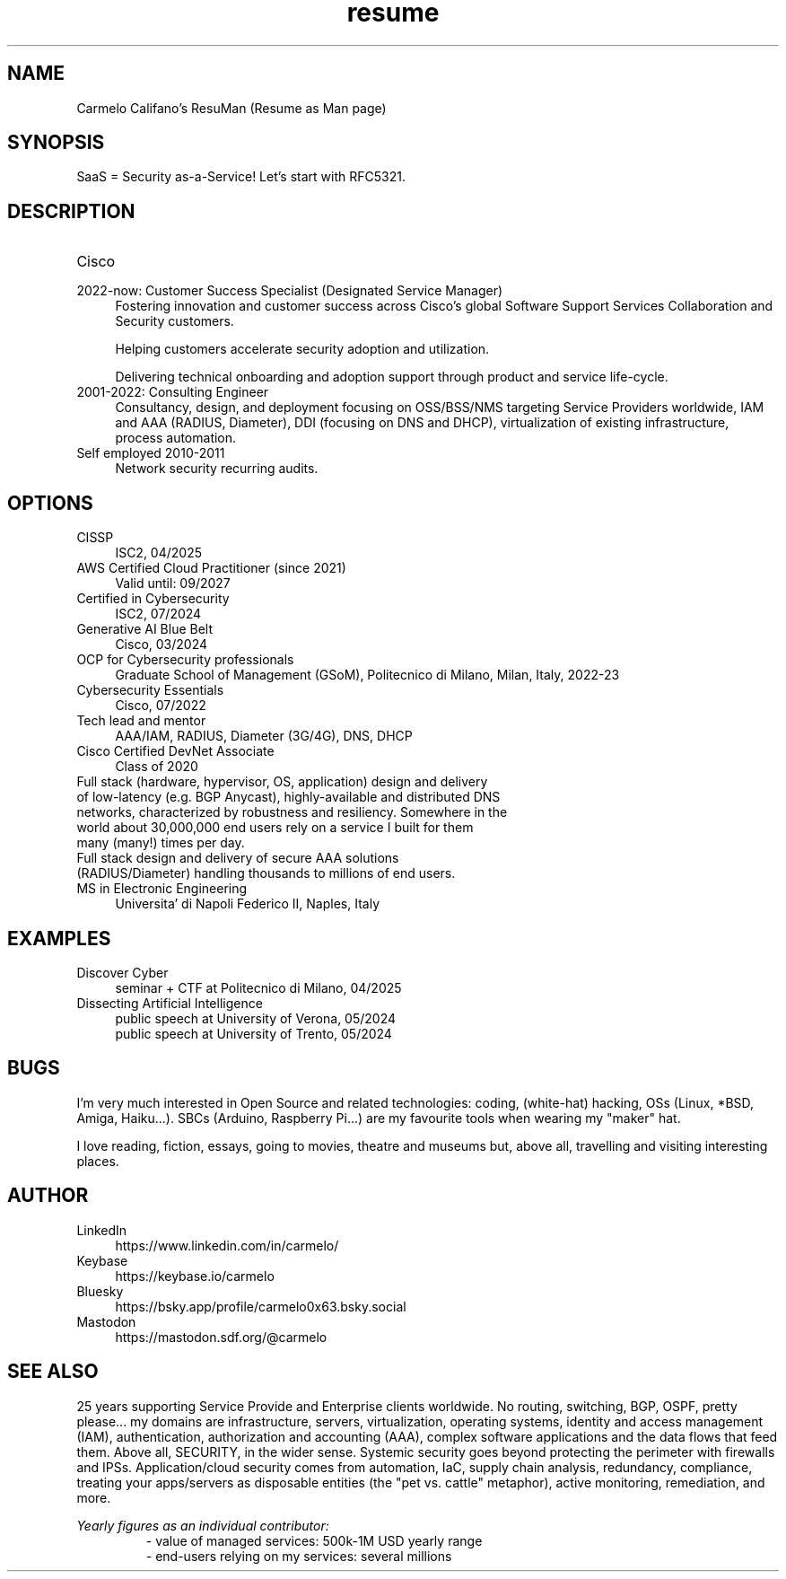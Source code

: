 .\" Process this file with
.\" groff -man -Tascii <filename>
.\" or
.\" man ./<filename>
.\"
.\" For info on groff, type 'man groff', 'info groff', or go to
.\" https://www.gnu.org/software/groff/
.\"
.TH resume 7 "9 June 2025" "1.0" "Carmelo Califano's Resume"
.SH NAME
Carmelo Califano's ResuMan (Resume as Man page)
.SH SYNOPSIS
SaaS = Security as-a-Service! Let's start with RFC5321.
.SH DESCRIPTION
.IP "Cisco"
.IP "2022-now: Customer Success Specialist (Designated Service Manager)" 0.4i
Fostering innovation and customer success across Cisco's global Software Support Services Collaboration and Security customers. 

Helping customers accelerate security adoption and utilization. 

Delivering technical onboarding and adoption support through product and service life-cycle.
.IP "2001-2022: Consulting Engineer" 0.4i
Consultancy, design, and deployment focusing on OSS/BSS/NMS targeting Service Providers worldwide, IAM and AAA (RADIUS, Diameter), DDI (focusing on DNS and DHCP), virtualization of existing infrastructure, process automation.
.IP "Self employed 2010-2011" 0.4i
Network security recurring audits.
.PP
.SH OPTIONS
.IP "CISSP" 0.4i
ISC2, 04/2025
.IP "AWS Certified Cloud Practitioner (since 2021)" 0.4i
Valid until: 09/2027
.IP "Certified in Cybersecurity" 0.4i
ISC2, 07/2024
.IP "Generative AI Blue Belt" 0.4i
Cisco, 03/2024
.IP "OCP for Cybersecurity professionals" 0.4i
Graduate School of Management (GSoM), Politecnico di Milano, Milan, Italy, 2022-23
.IP "Cybersecurity Essentials" 0.4i
Cisco, 07/2022
.IP "Tech lead and mentor" 0.4i
AAA/IAM, RADIUS, Diameter (3G/4G), DNS, DHCP
.IP "Cisco Certified DevNet Associate"
Class of 2020
.IP "Full stack (hardware, hypervisor, OS, application) design and delivery of low-latency (e.g. BGP Anycast), highly-available and distributed DNS networks, characterized by robustness and resiliency. Somewhere in the world about 30,000,000 end users rely on a service I built for them many (many!) times per day."
.IP "Full stack design and delivery of secure AAA solutions (RADIUS/Diameter) handling thousands to millions of end users."
.IP "MS in Electronic Engineering" 0.4i
Universita' di Napoli Federico II, Naples, Italy
.SH EXAMPLES
.IP "Discover Cyber" 0.4i
.RS
seminar + CTF at Politecnico di Milano, 04/2025
.RE
.IP "Dissecting Artificial Intelligence" 0.4i
.RS
public speech at University of Verona, 05/2024
.RE
.RS
public speech at University of Trento, 05/2024
.RE
.SH BUGS
I'm very much interested in Open Source and related technologies: coding, (white-hat) hacking, OSs (Linux, *BSD, Amiga, Haiku...). SBCs (Arduino, Raspberry Pi...) are my favourite tools when wearing my "maker" hat.
.PP
I love reading, fiction, essays, going to movies, theatre and museums but, above all, travelling and visiting interesting places.
.SH AUTHOR
.IP LinkedIn 0.4i
https://www.linkedin.com/in/carmelo/
.IP Keybase 0.4i
https://keybase.io/carmelo
.IP Bluesky 0.4i
https://bsky.app/profile/carmelo0x63.bsky.social
.IP Mastodon 0.4i
https://mastodon.sdf.org/@carmelo
.SH SEE ALSO
25 years supporting Service Provide and Enterprise clients worldwide. No routing, switching, BGP, OSPF, pretty please... my domains are infrastructure, servers, virtualization, operating systems, identity and access management (IAM), authentication, authorization and accounting (AAA), complex software applications and the data flows that feed them.
Above all, SECURITY, in the wider sense. Systemic security goes beyond protecting the perimeter with firewalls and IPSs. Application/cloud security comes from automation, IaC, supply chain analysis, redundancy, compliance, treating your apps/servers as disposable entities (the "pet vs. cattle" metaphor), active monitoring, remediation, and more.
.PP
.I Yearly figures as an individual contributor:
.RS
- value of managed services: 500k-1M USD yearly range
.RE
.RS
- end-users relying on my services: several millions
.RE
